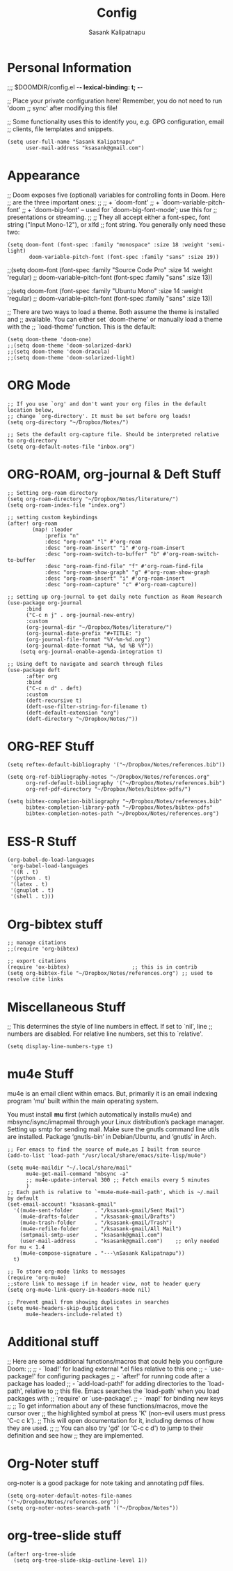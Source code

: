 #+TITLE: Config
#+AUTHOR: Sasank Kalipatnapu
#+OPTIONS: overview

* Personal Information
;;; $DOOMDIR/config.el -*- lexical-binding: t; -*-

;; Place your private configuration here! Remember, you do not need to run 'doom
;; sync' after modifying this file!


;; Some functionality uses this to identify you, e.g. GPG configuration, email
;; clients, file templates and snippets.
#+BEGIN_SRC elisp
(setq user-full-name "Sasank Kalipatnapu"
      user-mail-address "ksasank@gmail.com")
#+END_SRC

* Appearance
;; Doom exposes five (optional) variables for controlling fonts in Doom. Here
;; are the three important ones:
;;
;; + `doom-font'
;; + `doom-variable-pitch-font'
;; + `doom-big-font' -- used for `doom-big-font-mode'; use this for
;;   presentations or streaming.
;;
;; They all accept either a font-spec, font string ("Input Mono-12"), or xlfd
;; font string. You generally only need these two:

#+begin_src elisp
(setq doom-font (font-spec :family "monospace" :size 18 :weight 'semi-light)
       doom-variable-pitch-font (font-spec :family "sans" :size 19))
#+end_src
;;(setq doom-font (font-spec :family "Source Code Pro" :size 14 :weight 'regular)
;;       doom-variable-pitch-font (font-spec :family "sans" :size 13))

;;(setq doom-font (font-spec :family "Ubuntu Mono" :size 14 :weight 'regular)
;;       doom-variable-pitch-font (font-spec :family "sans" :size 13))


;; There are two ways to load a theme. Both assume the theme is installed and
;; available. You can either set `doom-theme' or manually load a theme with the
;; `load-theme' function. This is the default:
#+BEGIN_SRC elisp
(setq doom-theme 'doom-one)
;;(setq doom-theme 'doom-solarized-dark)
;;(setq doom-theme 'doom-dracula)
;;(setq doom-theme 'doom-solarized-light)
#+END_SRC

* ORG Mode
#+BEGIN_SRC elisp
;; If you use `org' and don't want your org files in the default location below,
;; change `org-directory'. It must be set before org loads!
(setq org-directory "~/Dropbox/Notes/")

;; Sets the default org-capture file. Should be interpreted relative to org-directory
(setq org-default-notes-file "inbox.org")
#+END_SRC

* ORG-ROAM, org-journal & Deft Stuff
#+BEGIN_SRC elisp
;; Setting org-roam directory
(setq org-roam-directory "~/Dropbox/Notes/literature/")
(setq org-roam-index-file "index.org")

;; setting custom keybindings
(after! org-roam
        (map! :leader
            :prefix "n"
            :desc "org-roam" "l" #'org-roam
            :desc "org-roam-insert" "i" #'org-roam-insert
            :desc "org-roam-switch-to-buffer" "b" #'org-roam-switch-to-buffer
            :desc "org-roam-find-file" "f" #'org-roam-find-file
            :desc "org-roam-show-graph" "g" #'org-roam-show-graph
            :desc "org-roam-insert" "i" #'org-roam-insert
            :desc "org-roam-capture" "c" #'org-roam-capture))

;; setting up org-journal to get daily note function as Roam Research
(use-package org-journal
      :bind
      ("C-c n j" . org-journal-new-entry)
      :custom
      (org-journal-dir "~/Dropbox/Notes/literature/")
      (org-journal-date-prefix "#+TITLE: ")
      (org-journal-file-format "%Y-%m-%d.org")
      (org-journal-date-format "%A, %d %B %Y"))
    (setq org-journal-enable-agenda-integration t)

;; Using deft to navigate and search through files
(use-package deft
      :after org
      :bind
      ("C-c n d" . deft)
      :custom
      (deft-recursive t)
      (deft-use-filter-string-for-filename t)
      (deft-default-extension "org")
      (deft-directory "~/Dropbox/Notes/"))
#+END_SRC

* ORG-REF Stuff
#+BEGIN_SRC elisp
(setq reftex-default-bibliography '("~/Dropbox/Notes/references.bib"))

(setq org-ref-bibliography-notes "~/Dropbox/Notes/references.org"
      org-ref-default-bibliography '("~/Dropbox/Notes/references.bib")
      org-ref-pdf-directory "~/Dropbox/Notes/bibtex-pdfs/")

(setq bibtex-completion-bibliography "~/Dropbox/Notes/references.bib"
      bibtex-completion-library-path "~/Dropbox/Notes/bibtex-pdfs"
      bibtex-completion-notes-path "~/Dropbox/Notes/references.org")
#+END_SRC

* ESS-R Stuff
#+BEGIN_SRC elisp
(org-babel-do-load-languages
 'org-babel-load-languages
 '((R . t)
 '(python . t)
 '(latex . t)
 '(gnuplot . t)
 '(shell . t)))
#+END_SRC

* Org-bibtex stuff
#+BEGIN_SRC elisp
;; manage citations
;;(require 'org-bibtex)

;; export citations
(require 'ox-bibtex)                    ;; this is in contrib
(setq org-bibtex-file "~/Dropbox/Notes/references.org") ;; used to resolve cite links
#+END_SRC

* Miscellaneous Stuff
;; This determines the style of line numbers in effect. If set to `nil', line
;; numbers are disabled. For relative line numbers, set this to `relative'.
#+BEGIN_SRC elisp
(setq display-line-numbers-type t)
#+END_SRC

* mu4e Stuff
mu4e is an email client within emacs. But, primarily it is an email indexing program 'mu' built within the main operating system.

You must install *mu* first (which automatically installs mu4e) and mbsync/isync/imapmail through your Linux distribution’s package manager.
Setting up smtp for sending mail. Make sure the gnutls command line utils are installed. Package ‘gnutls-bin’ in Debian/Ubuntu, and ‘gnutls’ in Arch.

#+BEGIN_SRC elisp
;; For emacs to find the source of mu4e,as I built from source
(add-to-list 'load-path "/usr/local/share/emacs/site-lisp/mu4e")

(setq mu4e-maildir "~/.local/share/mail"
      mu4e-get-mail-command "mbsync -a"
      ;; mu4e-update-interval 300 ;; Fetch emails every 5 minutes
      )
;; Each path is relative to `+mu4e-mu4e-mail-path', which is ~/.mail by default
(set-email-account! "ksasank-gmail"
  '((mu4e-sent-folder       . "/ksasank-gmail/Sent Mail")
    (mu4e-drafts-folder     . "/ksasank-gmail/Drafts")
    (mu4e-trash-folder      . "/ksasank-gmail/Trash")
    (mu4e-refile-folder     . "/ksasank-gmail/All Mail")
    (smtpmail-smtp-user     . "ksasank@gmail.com")
    (user-mail-address      . "ksasank@gmail.com")    ;; only needed for mu < 1.4
    (mu4e-compose-signature . "---\nSasank Kalipatnapu"))
  t)

;; To store org-mode links to messages
(require 'org-mu4e)
;;store link to message if in header view, not to header query
(setq org-mu4e-link-query-in-headers-mode nil)

;; Prevent gmail from showing duplicates in searches
(setq mu4e-headers-skip-duplicates t
      mu4e-headers-include-related t)
#+END_SRC

* Additional stuff
;; Here are some additional functions/macros that could help you configure Doom:
;;
;; - `load!' for loading external *.el files relative to this one
;; - `use-package!' for configuring packages
;; - `after!' for running code after a package has loaded
;; - `add-load-path!' for adding directories to the `load-path', relative to
;;   this file. Emacs searches the `load-path' when you load packages with
;;   `require' or `use-package'.
;; - `map!' for binding new keys
;;
;; To get information about any of these functions/macros, move the cursor over
;; the highlighted symbol at press 'K' (non-evil users must press 'C-c c k').
;; This will open documentation for it, including demos of how they are used.
;;
;; You can also try 'gd' (or 'C-c c d') to jump to their definition and see how
;; they are implemented.

* Org-Noter stuff
org-noter is a good package for note taking and annotating pdf files.

#+BEGIN_SRC elisp
(setq org-noter-default-notes-file-names '("~/Dropbox/Notes/references.org"))
(setq org-noter-notes-search-path '("~/Dropbox/Notes"))
#+END_SRC

* org-tree-slide stuff

#+begin_src elisp
(after! org-tree-slide
  (setq org-tree-slide-skip-outline-level 1))
#+end_src
